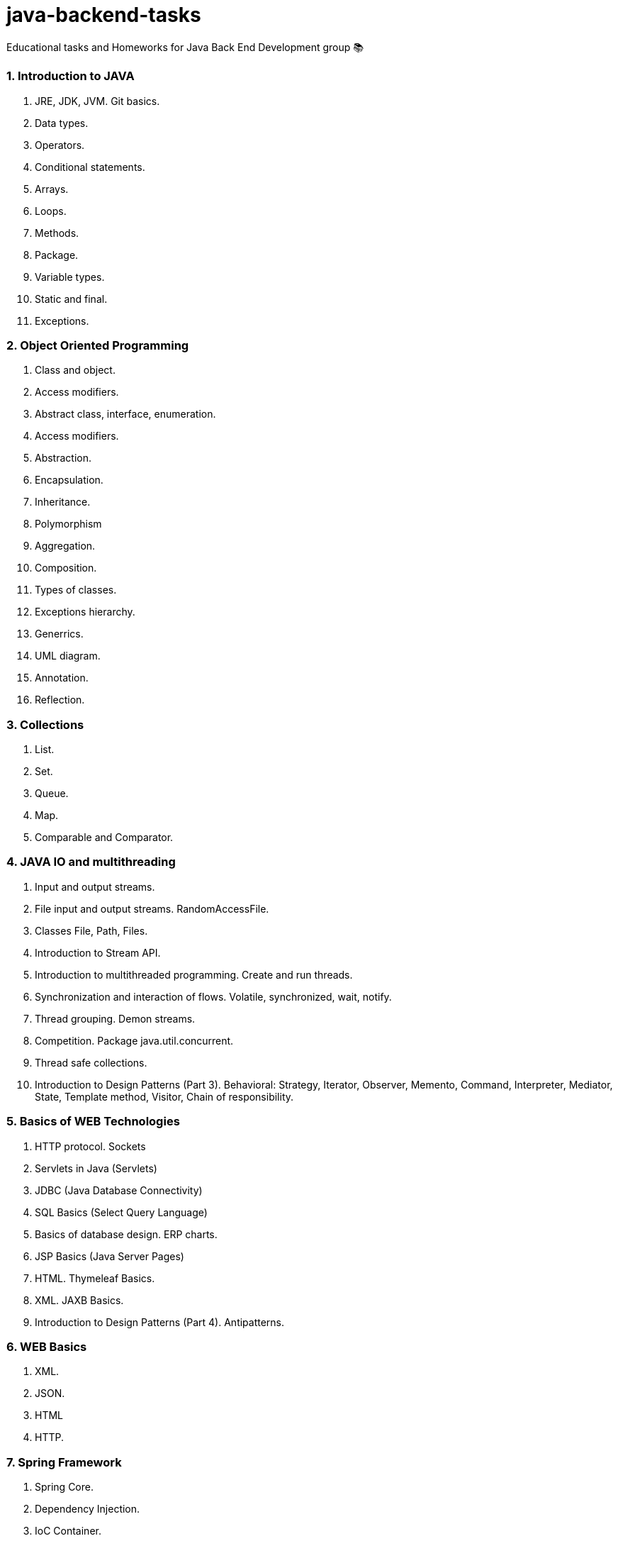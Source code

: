 # java-backend-tasks
Educational tasks and Homeworks for Java Back End Development group 📚

### 1. Introduction to JAVA
1. JRE, JDK, JVM. Git basics.
1. Data types.
1. Operators.
1. Conditional statements.
1. Arrays.
1. Loops.
1. Methods.
1. Package.
1. Variable types.
1. Static and final.
1. Exceptions.

### 2. Object Oriented Programming
1. Class and object.
1. Access modifiers.
1. Abstract class, interface, enumeration.
1. Access modifiers.
1. Abstraction.
1. Encapsulation.
1. Inheritance.
1. Polymorphism
1. Aggregation.
1. Composition.
1. Types of classes.
1. Exceptions hierarchy.
1. Generrics.
1. UML diagram.
1. Annotation.
1. Reflection.

### 3. Collections
1. List.
1. Set.
1. Queue.
1. Map.
1. Comparable and Comparator.

### 4. JAVA IO and multithreading
34. Input and output streams.
35. File input and output streams. RandomAccessFile.
36. Classes File, Path, Files.
37. Introduction to Stream API.
38. Introduction to multithreaded programming. Create and run threads.
39. Synchronization and interaction of flows. Volatile, synchronized, wait, notify.
40. Thread grouping. Demon streams.
41. Competition. Package java.util.concurrent.
42. Thread safe collections.
43. Introduction to Design Patterns (Part 3). Behavioral: Strategy, Iterator, Observer, Memento, Command, Interpreter, Mediator, 
  State, Template method, Visitor, Chain of responsibility. 

### 5. Basics of WEB Technologies
44. HTTP protocol. Sockets
45. Servlets in Java (Servlets)
46. JDBC (Java Database Connectivity)
47. SQL Basics (Select Query Language)
48. Basics of database design. ERP charts.
49. JSP Basics (Java Server Pages)
50. HTML. Thymeleaf Basics.
51. XML. JAXB Basics.
52. Introduction to Design Patterns (Part 4). Antipatterns.

### 6. WEB Basics
1. XML.
1. JSON.
1. HTML
1. HTTP.

### 7. Spring Framework
1. Spring Core.
1. Dependency Injection.
1. IoC Container.
1. Beans.

### 8. PostgreSQL
53. Spring Framework. Spring Core Basics (Part 1).
54. Spring Framework. Spring Core Basics (Part 2).
55. Spring boot.
56. PostgreSQL Hibernate Basics
57. Spring Framework. Spring Data Basics. JPA
58. Spring Framework. Spring Security Basics.
59. The basics of MongoDB.
60. Docker.
61. Kubernates.
62. Continuous Integration. Circle CI. Travis CI. Github workflow.
63. Continuous Delivery. Auto-project on the server.
